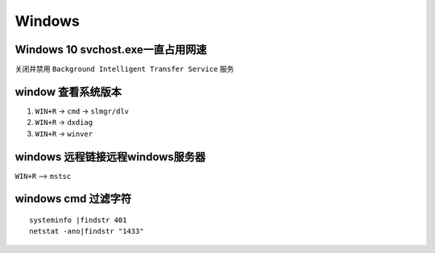Windows
=======

Windows 10 svchost.exe一直占用网速
----------------------------------

关闭并禁用 ``Background Intelligent Transfer Service`` 服务

window 查看系统版本
-------------------

1. ``WIN+R`` -> ``cmd`` -> ``slmgr/dlv``
2. ``WIN+R`` -> ``dxdiag``
3. ``WIN+R`` -> ``winver``

windows 远程链接远程windows服务器
---------------------------------

``WIN+R`` —> ``mstsc``

windows cmd 过滤字符
--------------------

::

    systeminfo |findstr 401
    netstat -ano|findstr "1433"
